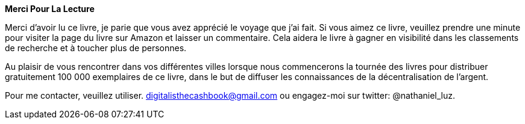 *Merci Pour La Lecture*

Merci d'avoir lu ce livre, je parie que vous avez apprécié le voyage que j'ai fait. Si vous aimez ce livre, veuillez prendre une minute pour visiter la page du livre sur Amazon et laisser un commentaire. Cela aidera le livre à gagner en visibilité dans les classements de recherche et à toucher plus de personnes.

Au plaisir de vous rencontrer dans vos différentes villes lorsque nous commencerons la tournée des livres pour distribuer gratuitement 100 000 exemplaires de ce livre, dans le but de diffuser les connaissances de la décentralisation de l'argent.

Pour me contacter, veuillez utiliser.
    digitalisthecashbook@gmail.com ou engagez-moi sur
    twitter: @nathaniel_luz.
